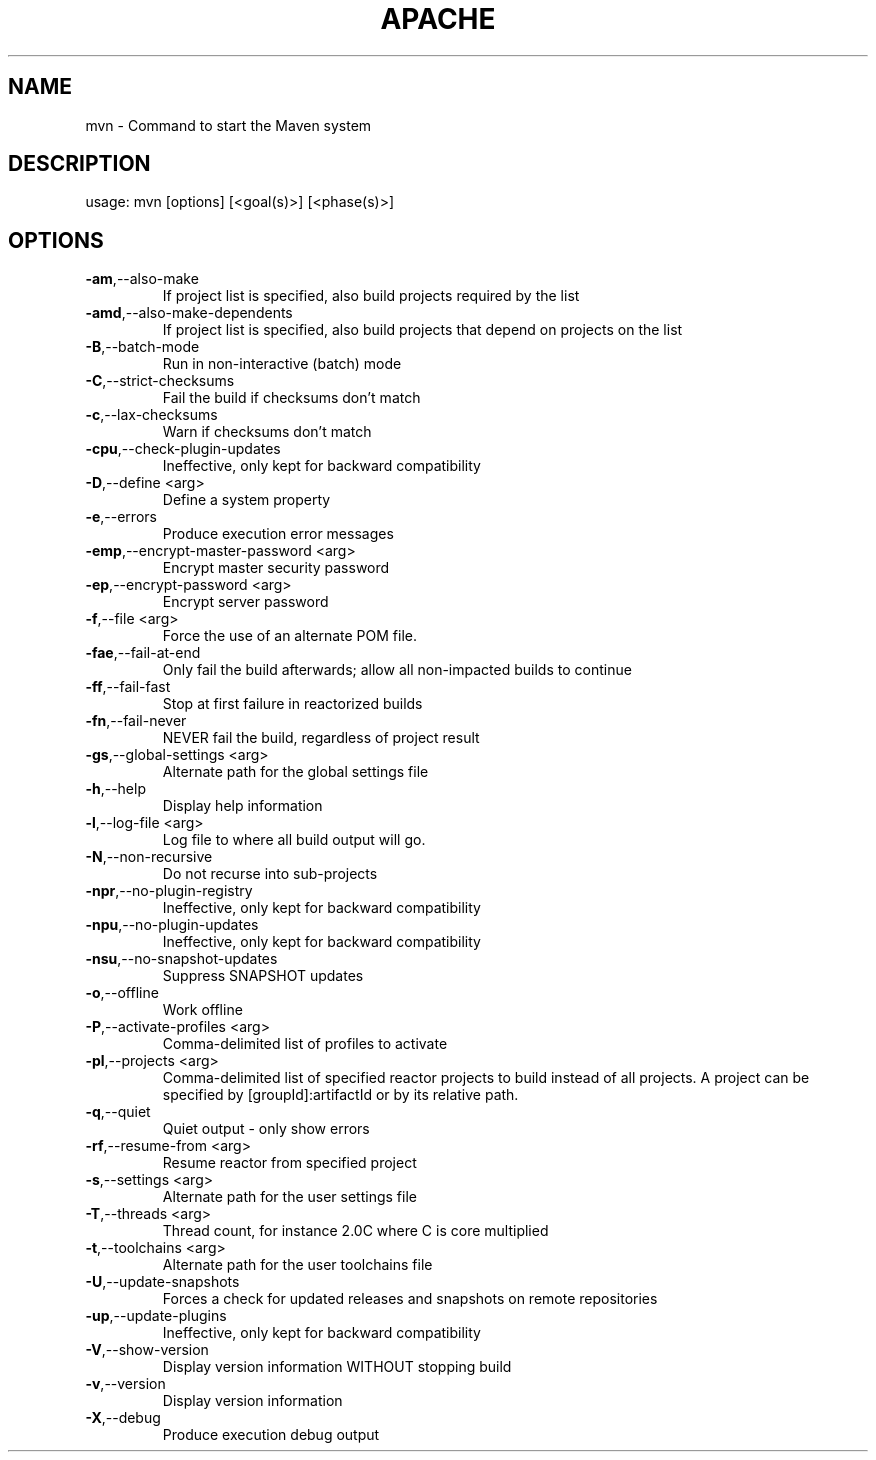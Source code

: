 .\" DO NOT MODIFY THIS FILE!  It was generated by help2man 1.40.4.
.TH APACHE "1" "December 2011" "Apache Maven 3.0.5" "User Commands"
.SH NAME
mvn \- Command to start the Maven system
.SH DESCRIPTION
usage: mvn [options] [<goal(s)>] [<phase(s)>]
.SH OPTIONS
.TP
\fB\-am\fR,\-\-also\-make
If project list is specified, also
build projects required by the
list
.TP
\fB\-amd\fR,\-\-also\-make\-dependents
If project list is specified, also
build projects that depend on
projects on the list
.TP
\fB\-B\fR,\-\-batch\-mode
Run in non\-interactive (batch)
mode
.TP
\fB\-C\fR,\-\-strict\-checksums
Fail the build if checksums don't
match
.TP
\fB\-c\fR,\-\-lax\-checksums
Warn if checksums don't match
.TP
\fB\-cpu\fR,\-\-check\-plugin\-updates
Ineffective, only kept for
backward compatibility
.TP
\fB\-D\fR,\-\-define <arg>
Define a system property
.TP
\fB\-e\fR,\-\-errors
Produce execution error messages
.TP
\fB\-emp\fR,\-\-encrypt\-master\-password <arg>
Encrypt master security password
.TP
\fB\-ep\fR,\-\-encrypt\-password <arg>
Encrypt server password
.TP
\fB\-f\fR,\-\-file <arg>
Force the use of an alternate POM
file.
.TP
\fB\-fae\fR,\-\-fail\-at\-end
Only fail the build afterwards;
allow all non\-impacted builds to
continue
.TP
\fB\-ff\fR,\-\-fail\-fast
Stop at first failure in
reactorized builds
.TP
\fB\-fn\fR,\-\-fail\-never
NEVER fail the build, regardless
of project result
.TP
\fB\-gs\fR,\-\-global\-settings <arg>
Alternate path for the global
settings file
.TP
\fB\-h\fR,\-\-help
Display help information
.TP
\fB\-l\fR,\-\-log\-file <arg>
Log file to where all build output
will go.
.TP
\fB\-N\fR,\-\-non\-recursive
Do not recurse into sub\-projects
.TP
\fB\-npr\fR,\-\-no\-plugin\-registry
Ineffective, only kept for
backward compatibility
.TP
\fB\-npu\fR,\-\-no\-plugin\-updates
Ineffective, only kept for
backward compatibility
.TP
\fB\-nsu\fR,\-\-no\-snapshot\-updates
Suppress SNAPSHOT updates
.TP
\fB\-o\fR,\-\-offline
Work offline
.TP
\fB\-P\fR,\-\-activate\-profiles <arg>
Comma\-delimited list of profiles
to activate
.TP
\fB\-pl\fR,\-\-projects <arg>
Comma\-delimited list of specified
reactor projects to build instead
of all projects. A project can be
specified by [groupId]:artifactId
or by its relative path.
.TP
\fB\-q\fR,\-\-quiet
Quiet output \- only show errors
.TP
\fB\-rf\fR,\-\-resume\-from <arg>
Resume reactor from specified
project
.TP
\fB\-s\fR,\-\-settings <arg>
Alternate path for the user
settings file
.TP
\fB\-T\fR,\-\-threads <arg>
Thread count, for instance 2.0C
where C is core multiplied
.TP
\fB\-t\fR,\-\-toolchains <arg>
Alternate path for the user
toolchains file
.TP
\fB\-U\fR,\-\-update\-snapshots
Forces a check for updated
releases and snapshots on remote
repositories
.TP
\fB\-up\fR,\-\-update\-plugins
Ineffective, only kept for
backward compatibility
.TP
\fB\-V\fR,\-\-show\-version
Display version information
WITHOUT stopping build
.TP
\fB\-v\fR,\-\-version
Display version information
.TP
\fB\-X\fR,\-\-debug
Produce execution debug output
